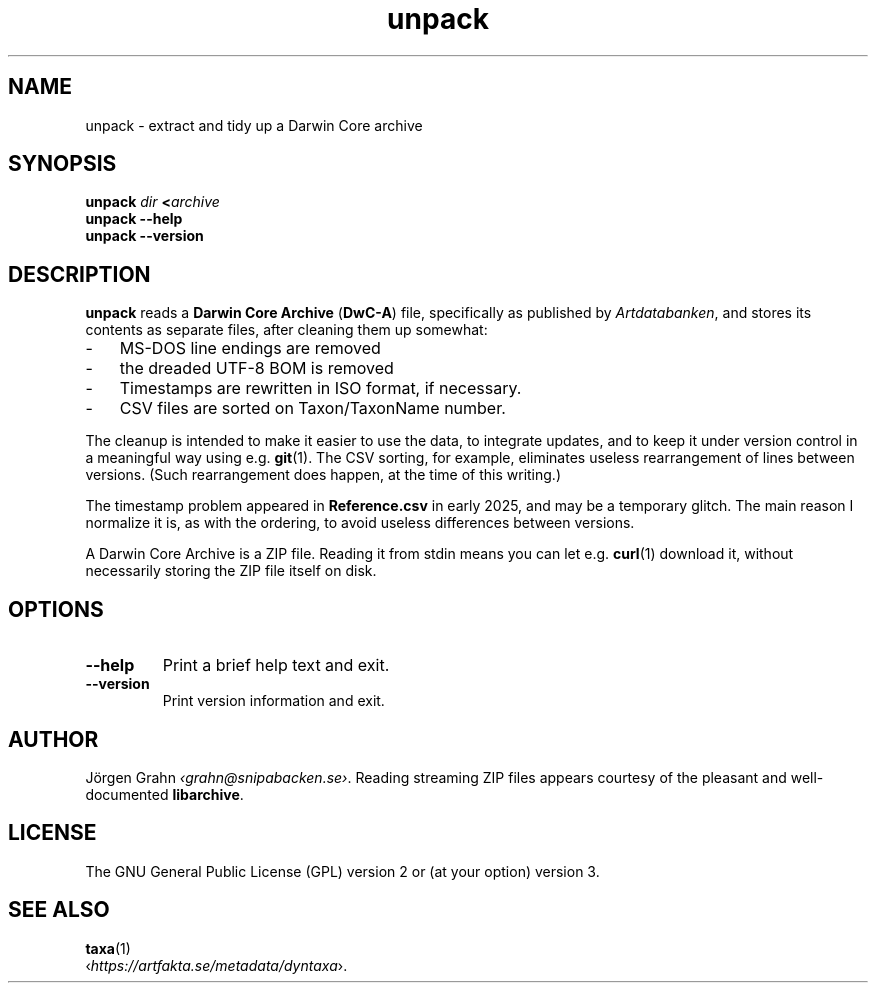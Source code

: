 .ss 12 0
.de BP
.IP \\fB\\$*
..
.
.TH unpack 1 "MAR 2025" Taxa "User Manuals"
.SH "NAME"
unpack \- extract and tidy up a Darwin Core archive
.
.SH "SYNOPSIS"
.B unpack
.I dir
.BI < archive
.br
.B unpack --help
.br
.B unpack --version
.
.
.SH "DESCRIPTION"
.
.B unpack
reads a
.B "Darwin Core Archive"
.RB ( DwC-A )
file, specifically as published by
.IR Artdatabanken ,
and stores its contents as separate files,
after cleaning them up somewhat:
.
.IP \- 3x
MS-DOS line endings are removed
.PD 0
.IP \-
the dreaded UTF-8 BOM is removed
.IP \-
Timestamps are rewritten in ISO format, if necessary.
.IP \-
CSV files are sorted on Taxon/TaxonName number.
.PD
.
.PP
The cleanup is intended to make it easier to use the data, to integrate updates,
and to keep it under version control in a meaningful way using e.g.
.BR git (1).
The CSV sorting, for example, eliminates useless
rearrangement of lines between versions.
(Such rearrangement does happen, at the time of this writing.)
.\" Perhaps they just dump a hash table to file.
.
.PP
The timestamp problem appeared in
.B  Reference.csv
in early 2025, and may be a temporary glitch. The main reason I normalize it is,
as with the ordering, to avoid useless differences between versions.
.\" 2013-09-04 22:00:00
.\" 09/04/2013 22:00:00
.
.PP
A Darwin Core Archive is a ZIP file. Reading it from stdin means you can let e.g.
.BR curl (1)
download it, without necessarily storing the ZIP file itself on disk.
.
.SH "OPTIONS"
.
.BP --help
Print a brief help text and exit.
.
.BP --version
Print version information and exit.
.
.
.SH "AUTHOR"
.
J\(:orgen Grahn
.IR \[fo]grahn@snipabacken.se\[fc] .
Reading streaming ZIP files appears courtesy of the pleasant
and well-documented
.BR libarchive .
.
.
.SH "LICENSE"
The GNU General Public License (GPL) version 2 or (at your option) version 3.
.
.
.SH "SEE ALSO"
.
.BR taxa (1)
.br
.RI \[fo] https://artfakta.se/metadata/dyntaxa \[fc].
